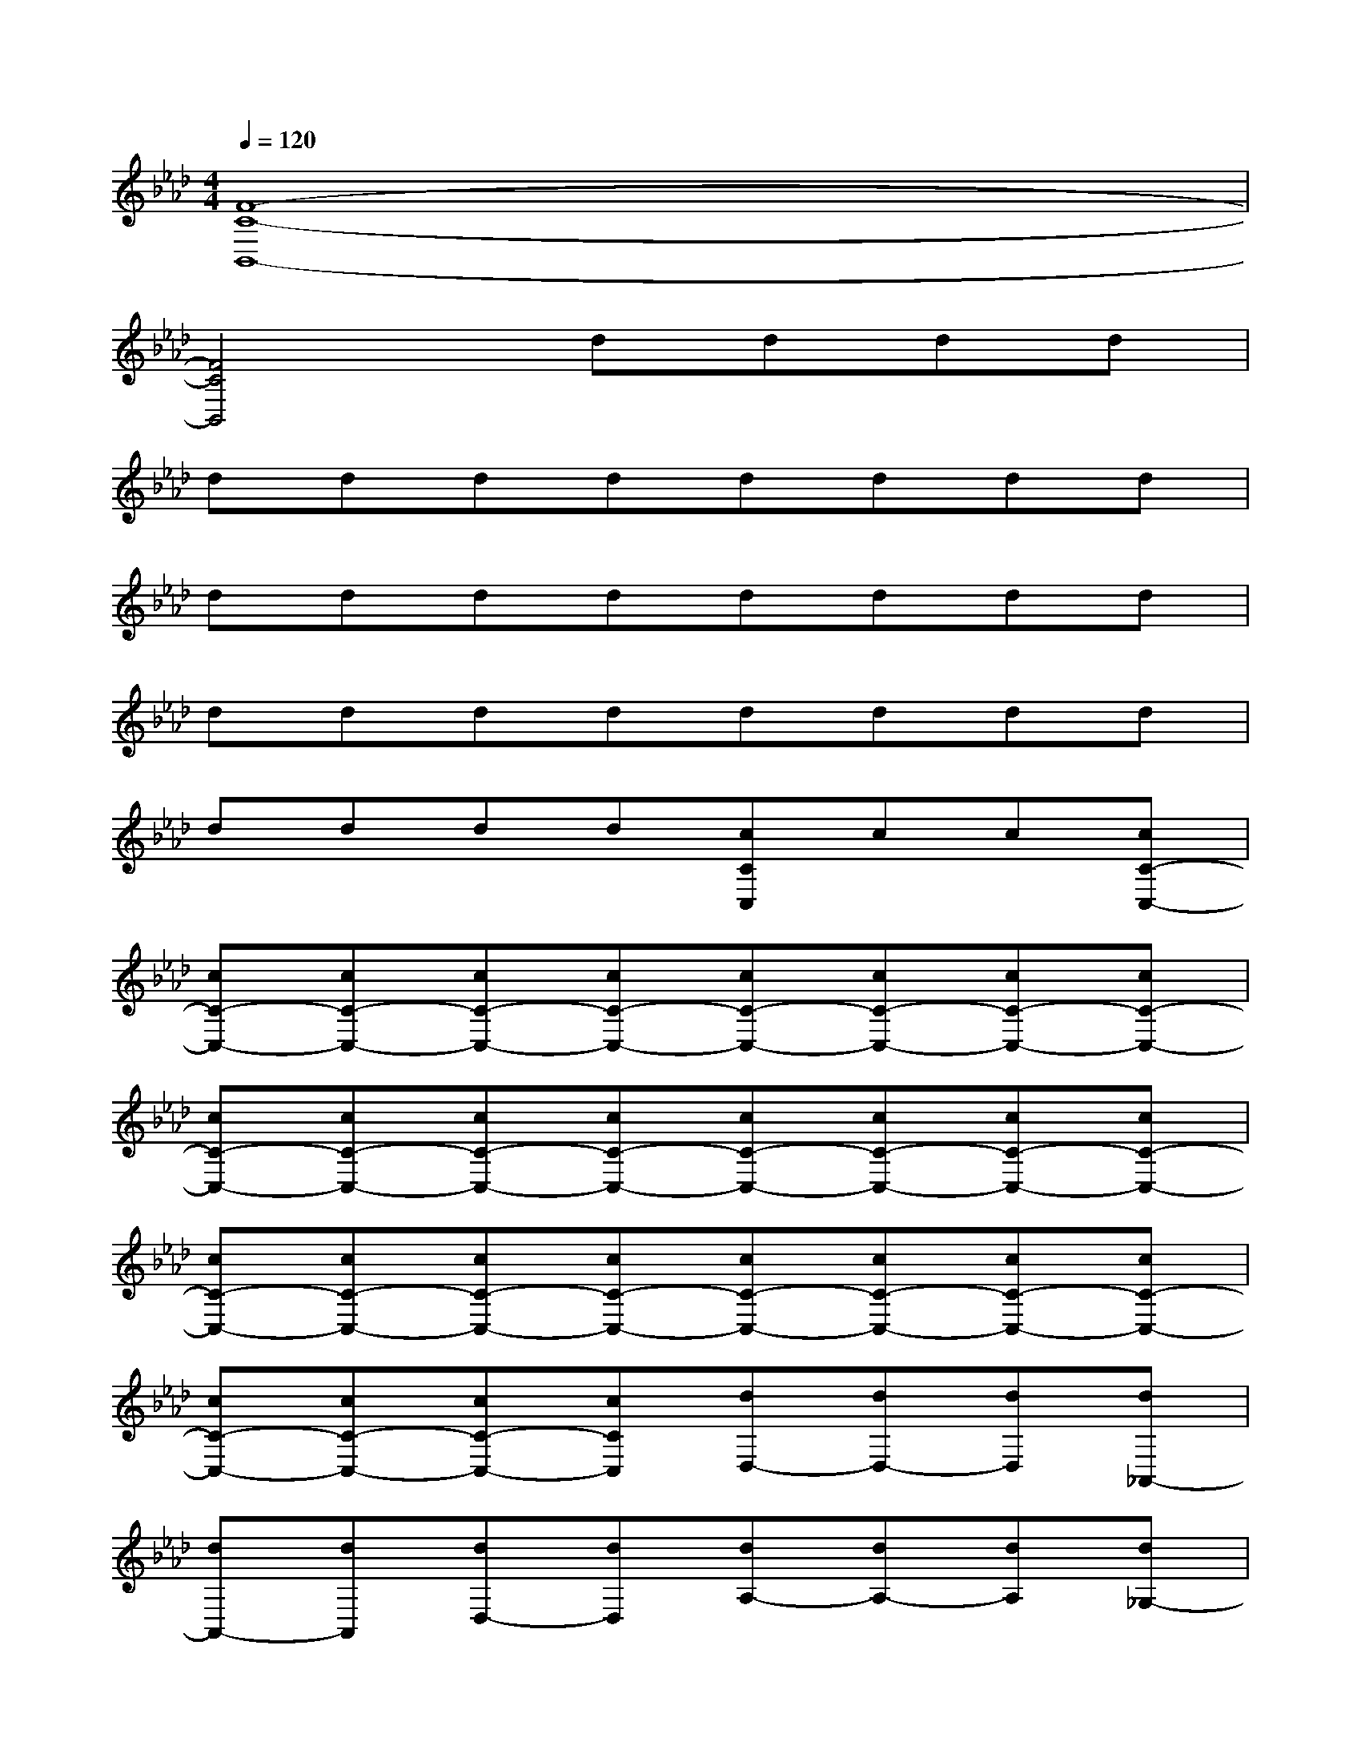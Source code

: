 X:1
T:
M:4/4
L:1/8
Q:1/4=120
K:Ab%4flats
V:1
[F8-C8-B,,8-]|
[F4C4B,,4]dddd|
dddddddd|
dddddddd|
dddddddd|
dddd[cCC,]cc[cC-C,-]|
[cC-C,-][cC-C,-][cC-C,-][cC-C,-][cC-C,-][cC-C,-][cC-C,-][cC-C,-]|
[cC-C,-][cC-C,-][cC-C,-][cC-C,-][cC-C,-][cC-C,-][cC-C,-][cC-C,-]|
[cC-C,-][cC-C,-][cC-C,-][cC-C,-][cC-C,-][cC-C,-][cC-C,-][cC-C,-]|
[cC-C,-][cC-C,-][cC-C,-][cCC,][dD,-][dD,-][dD,][d_A,,-]|
[dA,,-][dA,,][dD,-][dD,][dA,-][dA,-][dA,][d_G,-]|
[d_G,-][d_G,][dF,-][dF,][dD,-][dD,-][dD,][dA,,-]|
[dA,,-][dA,,][dD,-][dD,][dA,-][dA,-][dA,][d_G,-]|
[d_G,-][d_G,][dF,-][dF,][cC,-][cC,-][cC,][cF,,-]|
[cF,,-][cF,,][c=G,,-][cG,,][cC,-][cC,-][cC,][cF,,-]|
[cF,,-][cF,,][cG,,-][cG,,][cC,-][cC,-][cC,][cF,,-]